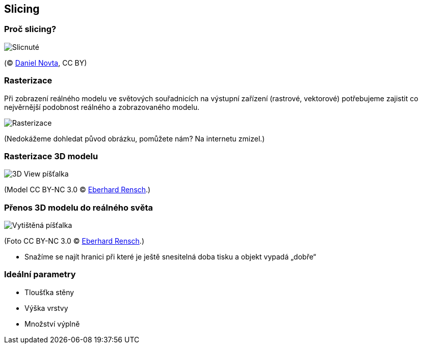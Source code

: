 Slicing
-------

Proč slicing?
~~~~~~~~~~~~~

image:../images/slicing/sliced_apple.jpg["Slicnuté" jablko]

(© https://www.flickr.com/photos/vanf/5336855585/[Daniel Novta], CC BY)

Rasterizace
~~~~~~~~~~~

Při zobrazení reálného modelu ve světových souřadnicích na výstupní
zařízení (rastrové, vektorové) potřebujeme zajistit co nejvěrnější
podobnost reálného a zobrazovaného modelu.

image:../images/slicing/rasterization.png[Rasterizace]

(Nedokážeme dohledat původ obrázku, pomůžete nám? Na internetu zmizel.)

Rasterizace 3D modelu
~~~~~~~~~~~~~~~~~~~~~

image:../images/slicing/whistle_3dview.png[3D View píšťalka]

(Model CC BY-NC 3.0 © https://www.thingiverse.com/thing:1046[Eberhard
Rensch].)

Přenos 3D modelu do reálného světa
~~~~~~~~~~~~~~~~~~~~~~~~~~~~~~~~~~

image:../images/slicing/whistle_printed.png[Vytištěná píšťalka]

(Foto CC BY-NC 3.0 © https://www.thingiverse.com/thing:1046[Eberhard
Rensch].)

* Snažíme se najít hranici při které je ještě snesitelná doba tisku a
objekt vypadá „dobře“

Ideální parametry
~~~~~~~~~~~~~~~~~

* Tloušťka stěny
* Výška vrstvy
* Množství výplně
